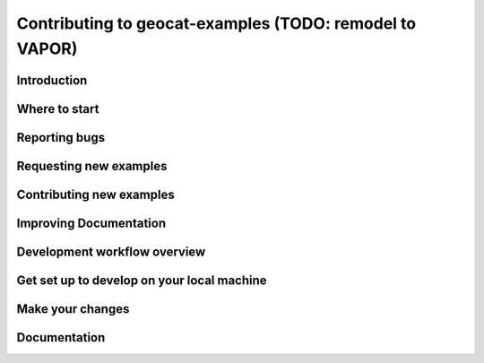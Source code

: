 .. _contributing:

===============================
Contributing to geocat-examples (TODO: remodel to VAPOR)
===============================

************
Introduction
************


**************
Where to start
**************



**************
Reporting bugs
**************


***********************
Requesting new examples
***********************

*************************
Contributing new examples
*************************


***********************
Improving Documentation
***********************


*****************************
Development workflow overview
*****************************

*******************************************
Get set up to develop on your local machine
*******************************************

*****************
Make your changes
*****************

*************
Documentation
*************
